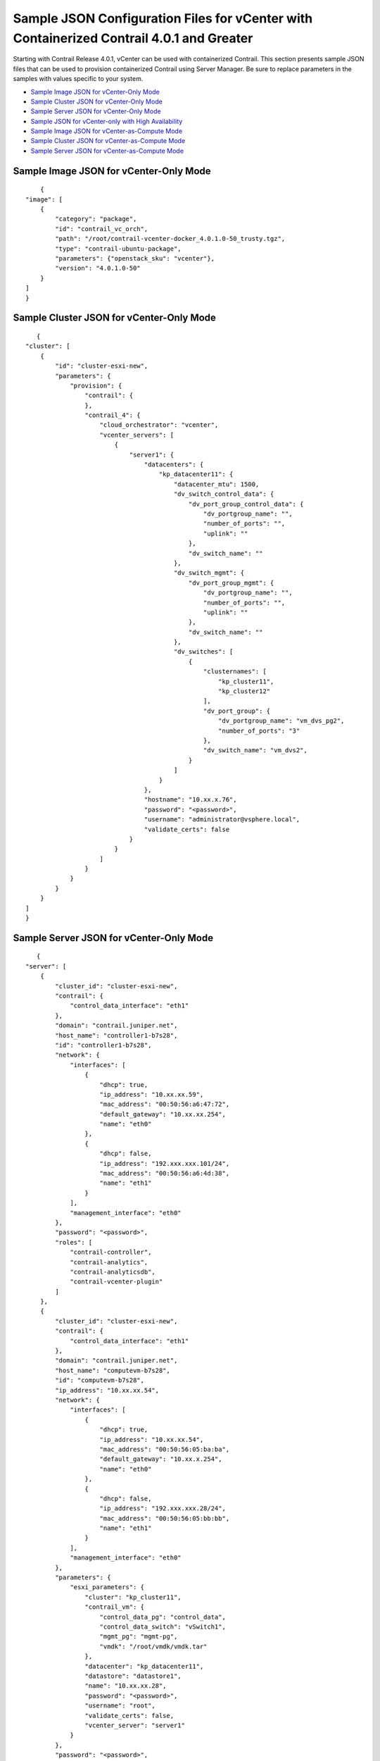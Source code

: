 .. This work is licensed under the Creative Commons Attribution 4.0 International License.
   To view a copy of this license, visit http://creativecommons.org/licenses/by/4.0/ or send a letter to Creative Commons, PO Box 1866, Mountain View, CA 94042, USA.

=========================================================================================
Sample JSON Configuration Files for vCenter with Containerized Contrail 4.0.1 and Greater
=========================================================================================

Starting with Contrail Release 4.0.1, vCenter can be used with containerized Contrail. This section presents sample JSON files that can be used to provision containerized Contrail using Server Manager. Be sure to replace parameters in the samples with values specific to your system.

-  `Sample Image JSON for vCenter-Only Mode`_ 


-  `Sample Cluster JSON for vCenter-Only Mode`_ 


-  `Sample Server JSON for vCenter-Only Mode`_ 


-  `Sample JSON for vCenter-only with High Availability`_ 


-  `Sample Image JSON for vCenter-as-Compute Mode`_ 


-  `Sample Cluster JSON for vCenter-as-Compute Mode`_ 


-  `Sample Server JSON for vCenter-as-Compute Mode`_ 



Sample Image JSON for vCenter-Only Mode
=======================================
::

     {
 "image": [
     {   
         "category": "package",
         "id": "contrail_vc_orch",
         "path": "/root/contrail-vcenter-docker_4.0.1.0-50_trusty.tgz",
         "type": "contrail-ubuntu-package",
         "parameters": {"openstack_sku": "vcenter"},
         "version": "4.0.1.0-50"
     }
 ]
 }



Sample Cluster JSON for vCenter-Only Mode
=========================================
::

    {
 "cluster": [
     {
         "id": "cluster-esxi-new", 
         "parameters": {
             "provision": {
                 "contrail": {
                 }, 
                 "contrail_4": {
                     "cloud_orchestrator": "vcenter", 
                     "vcenter_servers": [
                         {
                             "server1": {
                                 "datacenters": {
                                     "kp_datacenter11": {
                                         "datacenter_mtu": 1500, 
                                         "dv_switch_control_data": {
                                             "dv_port_group_control_data": {
                                                 "dv_portgroup_name": "", 
                                                 "number_of_ports": "", 
                                                 "uplink": ""
                                             }, 
                                             "dv_switch_name": ""
                                         }, 
                                         "dv_switch_mgmt": {
                                             "dv_port_group_mgmt": {
                                                 "dv_portgroup_name": "", 
                                                 "number_of_ports": "", 
                                                 "uplink": ""
                                             }, 
                                             "dv_switch_name": ""
                                         }, 
                                         "dv_switches": [
                                             {
                                                 "clusternames": [
                                                     "kp_cluster11", 
                                                     "kp_cluster12"
                                                 ], 
                                                 "dv_port_group": {
                                                     "dv_portgroup_name": "vm_dvs_pg2", 
                                                     "number_of_ports": "3"
                                                 }, 
                                                 "dv_switch_name": "vm_dvs2", 
                                             }
                                         ]
                                     }
                                 }, 
                                 "hostname": "10.xx.x.76", 
                                 "password": "<password>", 
                                 "username": "administrator@vsphere.local", 
                                 "validate_certs": false
                             }
                         }
                     ]
                 }
             }
         }
     }
 ]
 }



Sample Server JSON for vCenter-Only Mode
========================================
::

    {
 "server": [
     {
         "cluster_id": "cluster-esxi-new", 
         "contrail": {
             "control_data_interface": "eth1"
         }, 
         "domain": "contrail.juniper.net", 
         "host_name": "controller1-b7s28", 
         "id": "controller1-b7s28", 
         "network": {
             "interfaces": [
                 {
                     "dhcp": true, 
                     "ip_address": "10.xx.xx.59", 
                     "mac_address": "00:50:56:a6:47:72", 
                     "default_gateway": "10.xx.xx.254",
                     "name": "eth0"
                 }, 
                 { 
                     "dhcp": false, 
                     "ip_address": "192.xxx.xxx.101/24", 
                     "mac_address": "00:50:56:a6:4d:38", 
                     "name": "eth1"
                 }
             ], 
             "management_interface": "eth0"
         }, 
         "password": "<password>", 
         "roles": [
             "contrail-controller", 
             "contrail-analytics", 
             "contrail-analyticsdb", 
             "contrail-vcenter-plugin"
         ]
     }, 
     {
         "cluster_id": "cluster-esxi-new", 
         "contrail": {
             "control_data_interface": "eth1"
         }, 
         "domain": "contrail.juniper.net", 
         "host_name": "computevm-b7s28", 
         "id": "computevm-b7s28", 
         "ip_address": "10.xx.xx.54", 
         "network": {
             "interfaces": [
                 {
                     "dhcp": true, 
                     "ip_address": "10.xx.xx.54", 
                     "mac_address": "00:50:56:05:ba:ba",
                     "default_gateway": "10.xx.x.254",
                     "name": "eth0"
                 }, 
                 {
                     "dhcp": false, 
                     "ip_address": "192.xxx.xxx.28/24", 
                     "mac_address": "00:50:56:05:bb:bb", 
                     "name": "eth1"
                 }
             ], 
             "management_interface": "eth0"
         }, 
         "parameters": {
             "esxi_parameters": {
                 "cluster": "kp_cluster11", 
                 "contrail_vm": {
                     "control_data_pg": "control_data", 
                     "control_data_switch": "vSwitch1", 
                     "mgmt_pg": "mgmt-pg", 
                     "vmdk": "/root/vmdk/vmdk.tar"
                 }, 
                 "datacenter": "kp_datacenter11", 
                 "datastore": "datastore1", 
                 "name": "10.xx.xx.28", 
                 "password": "<password>", 
                 "username": "root", 
                 "validate_certs": false, 
                 "vcenter_server": "server1"
             }
         }, 
         "password": "<password>", 
         "roles": [
             "contrail-compute"
         ]
     }
 ]
 }



Sample JSON for vCenter-only with High Availability
===================================================
::

    {
    "cluster": [{
            "id": "vcenter_cluster",
            "parameters": {
                "provision": {
                    "contrail_4": {
                        "cloud_orchestrator": "vcenter",
                        "vcenter_servers": [
                        {
                            "<your.server.company.net>": {
                                "datacenters": {
                                    "Cluster": {
                                        "datacenter_mtu": 1500, 
                                        "dv_switches": [
                                            {
                                                "clusternames": [
                                                    "contrail-csg2"
                                                ], 
                                                "dv_port_group": {
                                                    "dv_portgroup_name": "dv-portgroup", 
                                                    "number_of_ports": "3"
                                                }, 
                                                "dv_switch_name": "dvs-switch" 
                                            }
                                        ]
                                    }
                                }, 
                                "hostname": "10.xx.xx.xxx", 
                                "password": "<password>!", 
                                "username": "administrator@vsphere.local", 
                                "validate_certs": false
                            }
                        }],
                    "ha":  
                    {
                       "contrail_external_vip": "10.12.34.1",
                       "contrail_internal_vip": "10.12.34.1"
                    }
                }
            }
        }
    }
    ],
    "server": [{
            "cluster_id": "vcenter_cluster",
            "contrail": {},
            "domain": "<domain-name.company.net>",
            "host_name": "<hostname>",
            "id": "<hostname>",
            "network": {
                "interfaces": [{
                    "default_gateway": "10.xx.xx.254",
                    "dhcp": true,
                    "ip_address": "10.xx.xx.152/24",
                    "mac_address": "00:0c:29:99:77:45",
                    "name": "eth0"
                }],
                "management_interface": "eth0"
            },
            "parameters": {},
            "password": "<password>",
            "roles": [
                "contrail-controller",
                "contrail-analytics",
                "contrail-analyticsdb",
                "contrail-vcenter-plugin"
            ]
        },
        {
            "cluster_id": "vcenter_cluster",
            "contrail": {},
            "domain": "<domain-name.company.net>",
            "host_name": "<hostname>",
            "id": "<hostname>",
            "network": {
                "interfaces": [{
                    "default_gateway": "10.xx.xx.254",
                    "dhcp": true,
                    "ip_address": "10.xx.xx.155/24",
                    "mac_address": "00:0c:29:38:6d:5d",
                    "name": "eth0"
                }],
                "management_interface": "eth0"
            },
            "parameters": {},
            "password": "<password>",
            "roles": [
                "contrail-controller",
                "contrail-analytics",
                "contrail-analyticsdb",
                "contrail-vcenter-plugin"
            ]
        },
        {
            "cluster_id": "vcenter_cluster",
            "contrail": {},
            "domain": "<domain-name.company.net>",
            "host_name": "<hostname>",
            "id": "<id-name>",
            "network": {
                "interfaces": [{
                    "default_gateway": "10.xx.xx.254",
                    "dhcp": true,
                    "ip_address": "10.xx.xx.156/24",
                    "mac_address": "00:0c:29:ea:37:33",
                    "name": "eth0"
                }],
                "management_interface": "eth0"
            },
            "parameters": {},
            "password": "<password>",
            "roles": [
                "contrail-controller",
                "contrail-analytics",
                "contrail-analyticsdb",
                "contrail-vcenter-plugin"
            ]
        },
        {
            "cluster_id": "vcenter_cluster",
            "contrail": {},
            "domain": "<domain-name.company.net>",
            "host_name": "<hostname>",
            "id": "<id-name>",
            "network": {
                "interfaces": [{
                    "default_gateway": "10.xx.xx.254",
                    "dhcp": true,
                    "ip_address": "10.xx.xx.1/24",
                    "mac_address": "08:9e:01:93:cb:e0",
                    "name": "em1"
                }],
                "management_interface": "em1"
            },
            "parameters": {},
            "password": "<password>",
            "roles": [
                "contrail-lb"
            ]
        },
        {
            "cluster_id": "vcenter_cluster",
            "contrail": {},
            "domain": "<domain-name.company.net>",
            "host_name": "<hostname>",
            "id": "<id-name>",
            "network": {
                "interfaces": [{
                    "default_gateway": "10.xx.xx.254",
                    "dhcp": true,
                    "ip_address": "10.xx.xx.153/24",
                    "mac_address": "00:50:56:05:ba:b5",
                    "name": "eth0"
                }],
                "management_interface": "eth0"
            },
            "parameters": {
                "esxi_parameters": {
                    "cluster": "contrail-csg2",
                    "contrail_vm": {
                        "mgmt_pg": "mgmt-pg",
                        "vmdk": "/var/tmp/ContrailVM1604-ovf.tar"
                    },
                    "datacenter": "Cluster",
                    "datastore": "datastore1",
                    "name": "10.xx.xx.41",
                    "password": "<password>",
                    "username": "root",
                    "validate_certs": false,
                    "vcenter_server": "<hostname.domain-name.company.net>"
                }
            },
            "password": "<password>",
            "roles": [
                "contrail-compute"
            ]
        },
        {
            "cluster_id": "vcenter_cluster",
            "contrail": {},
            "domain": "<domain-name.company.net>",
            "host_name": "<hostname>",
            "id": "<id-name>",
            "network": {
                "interfaces": [{
                    "default_gateway": "10.xx.xx.254",
                    "dhcp": true,
                    "ip_address": "10.xx.xx.154/24",
                    "mac_address": "00:50:56:05:ce:c5",
                    "name": "eth0"
                }],
                "management_interface": "eth0"
            },
            "parameters": {
                "esxi_parameters": {
                    "cluster": "contrail-csg2",
                    "contrail_vm": {
                        "mgmt_pg": "mgmt-pg",
                        "vmdk": "/var/tmp/ContrailVM1604-ovf.tar"
                    },
                    "datacenter": "Cluster",
                    "datastore": "datastore2",
                    "name": "10.xx.xx.42",
                    "password": "<password>",
                    "username": "root",
                    "validate_certs": false,
                    "vcenter_server": "<hostname.domain-name.company.net>"
                }
            },
            "password": "<password>",
            "roles": [
                "contrail-compute"
            ]
        }
    ],
    "image": [{
        "category": "package",
        "id": "contrail_vc_orch",
        "path": "/var/tmp/contrail-vcenter-docker_4.1.0.0-33_xenial.tgz",
        "type": "contrail-ubuntu-package",
        "parameters": {
            "openstack_sku": "vcenter"
        },
        "version": "4.1.0.0-33"
    }]
 }



Sample Image JSON for vCenter-as-Compute Mode
=============================================
::

    {
 "image": [
     {   
         "category": "package",
         "id": "contrail_vc_compute",
         "path": "/root/contrail-cloud-docker_4.0.1.0-39-mitaka_trusty.tgz",
         "type": "contrail-ubuntu-package",
         "version": "4.0.1.0-39"                     
     }
 ]
 }



Sample Cluster JSON for vCenter-as-Compute Mode
===============================================
::

    {
  "cluster": [
    {
        "id": "vcenter_five_node", 
        "parameters": {
            "provision": {
                "contrail": {
                },
                "contrail_4": {
                    "vcenter_servers": [
                        {
                            "server1": {
                                "datacenters": {
                                    "vc_datacenter1": {
                                        "datacenter_mtu": 1500, 
                                        "dv_switch_control_data": {
                                            "dv_port_group_control_data": {
                                                "dv_portgroup_name": "", 
                                                "number_of_ports": "", 
                                                "uplink": ""
                                            }, 
                                            "dv_switch_name": ""
                                        }, 
                                        "dv_switch_mgmt": {
                                            "dv_port_group_mgmt": {
                                                "dv_portgroup_name": "", 
                                                "number_of_ports": "", 
                                                "uplink": ""
                                            }, 
                                            "dv_switch_name": ""
                                        }, 
                                        "dv_switches": [
                                            {
                                                "clusternames": [
                                                    "vcenter1"
                                                ], 
                                                "dv_port_group": {
                                                    "dv_portgroup_name": "guest_dvs_pg", 
                                                    "number_of_ports": "3"
                                                }, 
                                                "dv_switch_name": "guest_vm_dvs", 
                                                "vcenter_compute": "10.xx.x.205"
                                            }
                                        ]
                                    }
                                }, 
                                "hostname": "10.xx.x.76", 
                                "password": "<password>", 
                                "username": "administrator@vsphere.local", 
                                "validate_certs": false
                            }
                        }
                    ]
                }, 
                "openstack": {
                }
            }
        }
    }
  ]
 }



Sample Server JSON for vCenter-as-Compute Mode
==============================================
::

    {
 "server": [
     {
         "cluster_id": "vcenter_five_node", 
         "contrail": {}, 
         "domain": "contrail.juniper.net", 
         "gateway": "10.xx.x.254", 
         "host_name": "nk-vm1", 
         "id": "nk-vm1", 
         "network": {
             "interfaces": [
                 {
                     "default_gateway": "10.xx.x.254", 
                     "ip_address": "10.xx.x.202/24", 
                     "mac_address": "52:54:DE:AD:BD:A1", 
                     "name": "eth1"
                 }
             ], 
         }, 
         "password": "<password>", 
         "roles": [
             "contrail-controller", 
             "contrail-analytics", 
             "contrail-analyticsdb"
         ]
     }, 
     {
         "cluster_id": "vcenter_five_node", 
         "contrail": {}, 
         "domain": "contrail.juniper.net", 
         "host_name": "nk-vm2", 
         "id": "nk-vm2", 
         "network": {
             "interfaces": [
                 {
                     "default_gateway": "10.xx.x.254", 
                     "ip_address": "10.xx.x.203/24", 
                     "mac_address": "52:54:DE:AD:BD:A2", 
                     "name": "eth1"
                 }
             ]
         }, 
         "password": "<password>", 
         "roles": [
             "openstack"
         ]
     }, 
     {
         "cluster_id": "vcenter_five_node", 
         "contrail": {}, 
         "domain": "contrail.juniper.net", 
         "host_name": "nk-vm3", 
         "id": "nk-vm3", 
         "network": {
             "interfaces": [
                 {
                     "default_gateway": "10.xx.x.254", 
                     "ip_address": "10.xx.x.204/24", 
                     "mac_address": "52:54:DE:AD:BD:A3", 
                     "name": "eth1"
                 }
             ]
         }, 
         "password": "<password>", 
         "roles": [
             "contrail-vcenter-plugin"
         ]
     }, 
     {
         "cluster_id": "vcenter_five_node", 
         "contrail": {}, 
         "domain": "contrail.juniper.net", 
         "host_name": "nk-vm4", 
         "id": "nk-vm4", 
         "network": {
             "interfaces": [
                 {
                     "default_gateway": "10.xx.x.254", 
                     "ip_address": "10.xx.x.205/24", 
                     "mac_address": "52:54:DE:AD:BD:A4", 
                     "name": "eth1"
                 }
             ]
         }, 
         "password": "<password>", 
         "roles": [
             "contrail-vcenter-compute"
         ]
     }, 
     {
         "cluster_id": "vcenter_five_node", 
         "contrail": {}, 
         "domain": "contrail.juniper.net", 
         "host_name": "computevm-b7s27", 
         "id": "computevm-b7s27", 
         "network": {
             "interfaces": [
                 {
                     "default_gateway": "10.xx.xx.254", 
                     "dhcp": true, 
                     "ip_address": "10.xx.xx.57/24", 
                     "mac_address": "00:50:56:AD:BD:A5", 
                     "name": "eth1"
                 }
             ]
         }, 
         "parameters": {
             "esxi_parameters": {
                 "cluster": "vcenter1", 
                 "contrail_vm": {
                     "mgmt_pg": "mgmt-pg", 
                     "mode": "vcenter", 
                     "vmdk": "/root/vmdk/vmdk.tar"
                 }, 
                 "datacenter": "vc_datacenter1", 
                 "datastore": "datastore1", 
                 "name": "10.xx.xx.27", 
                 "password": "<password>", 
                 "username": "root", 
                 "validate_certs": false, 
                 "vcenter_server": "server1"
             }
         }, 
         "password": "<password>", 
         "roles": [
             "contrail-compute"
         ]
     }
 ]
 }


**Related Documentation**

-  `Installing and Provisioning VMware vCenter with Containerized Contrail`_ 

-  `Underlay Network Configuration for Containerized ContrailVM`_ 

.. _Installing and Provisioning VMware vCenter with Containerized Contrail: vcenter-integration-vnc-401.html

.. _Underlay Network Configuration for Containerized ContrailVM: vcenter-as-compute-deployment-scenarios-401.html

